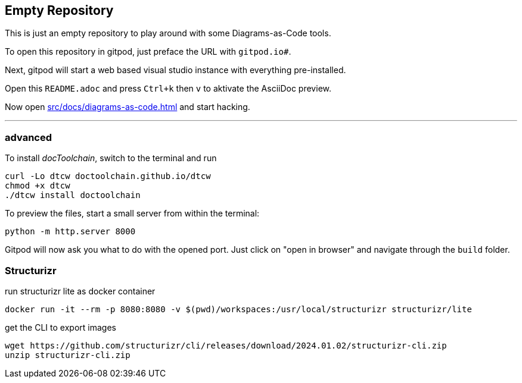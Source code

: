 == Empty Repository

This is just an empty repository to play around with some Diagrams-as-Code tools.

To open this repository in gitpod, just preface the URL with `gitpod.io#`.

Next, gitpod will start a web based visual studio instance with everything pre-installed.

Open this `README.adoc` and press `Ctrl+k` then `v` to aktivate the AsciiDoc preview.

Now open xref:src/docs/diagrams-as-code.adoc[] and start hacking.

'''

=== advanced

To install _docToolchain_, switch to the terminal and run

[code, bash]
----
curl -Lo dtcw doctoolchain.github.io/dtcw
chmod +x dtcw
./dtcw install doctoolchain
----

To preview the files, start a small server from within the terminal:

[code, bash]
----
python -m http.server 8000
----

Gitpod will now ask you what to do with the opened port. Just click on "open in browser" and navigate through the `build` folder.

=== Structurizr

run structurizr lite as docker container

    docker run -it --rm -p 8080:8080 -v $(pwd)/workspaces:/usr/local/structurizr structurizr/lite

get the CLI to export images

    wget https://github.com/structurizr/cli/releases/download/2024.01.02/structurizr-cli.zip
    unzip structurizr-cli.zip

    